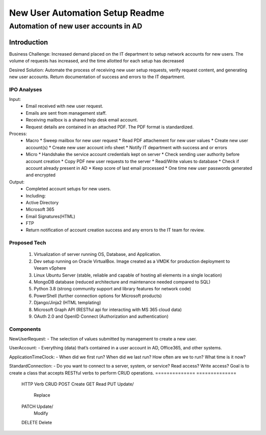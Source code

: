 ================================
New User Automation Setup Readme
================================

-------------------------------------
Automation of new user accounts in AD
-------------------------------------

Introduction
============

Business Challenge:
Increased demand placed on the IT department to setup network accounts for new
users.  The volume of requests has increased, and the time allotted for each
setup has decreased

Desired Solution:
Automate the process of receiving new user setup requests, verify request
content, and generating new user accounts.  Return documentation of success
and errors to the IT department.


IPO Analyses
------------

Input:
    - Email received with new user request.
    - Emails are sent from management staff.
    - Receiving mailbox is a shared help desk email account.
    - Request details are contained in an attached PDF.  The PDF format is
      standardized.

Process:
  - Macro
    * Sweep mailbox for new user request
    * Read PDF attachement for new user values
    * Create new user account(s)
    * Create new user account info sheet
    * Notify IT department with success and or errors

  - Micro
    * Handshake the service account credentials kept on server
    * Check sending user authority before account creation
    * Copy PDF new user requests to the server
    * Read/Write values to database
    * Check if account already present in AD
    * Keep score of last email processed
    * One time new user passwords generated and encrypted

Output:
  - Completed account setups for new users.
  - Including:
  - Active Directory
  - Microsoft 365
  - Email Signatures(HTML)
  - FTP
  - Return notification of account creation success and any errors to the IT
    team for review.

Proposed Tech
-------------

    #. Virtualization of server running OS, Database, and Application.
    #. Dev setup running on Oracle VirtualBox.  Image created as a VMDK for production
       deployment to Veeam vSphere
    #. Linux Ubuntu Server (stable, reliable and capable of hosting all elements in a
       single location)
    #. MongoDB database (reduced architecture and maintenance needed compared to SQL)
    #. Python 3.8 (strong community support and library features for network code)
    #. PowerShell (further connection options for Microsoft products)
    #. Django/Jinja2 (HTML templating)
    #. Microsoft Graph API (RESTful api for interacting with MS 365 cloud data)
    #. OAuth 2.0 and OpenID Connect (Authorization and authentication)


Components
----------

NewUserRequest:
- The selection of values submitted by management to create a new user.

UserAccount:
- Everything (data) that’s contained in a user account in AD, Office365, and
other systems.

ApplicationTimeClock:
- When did we first run?  When did we last run?  How often are we to run?
What time is it now?

StandardConnection:
- Do you want to connect to a server, system, or service?  Read access?
Write access?  Goal is to create a class that accepts RESTful verbs to
perform CRUD operations.
============== ============== 
 HTTP Verb      CRUD        
 POST           Create      
 GET            Read        
 PUT            Update/     
                Replace     
 PATCH          Update/     
                Modify      
 DELETE         Delete      
============== ============== 

StandardEmail:
- Want to search for an email? Want to open an email?  Want to get its
attachments? Want to write and send a new email?

StandardPDF:
- Want to open a PDF? Want to copy out the PDF contents? Want to create a new
PDF?

SecurityLockBox:
- Want to hide your credentials for security purposes?  Holds the encryption
needed to access keys for services on the network.
- Use the python keyring library to store and retrieve encrypted network
credentials.

OneTimePassword:
- Generate a random one-time password for new user accounts.
Hash the password as needed.

Resources
----------
poetry https://python-poetry.org/
flake8 https://flake8.pycqa.org/en/latest/index.html#
jinja2 https://jinja.palletsprojects.com/en/3.1.x/

